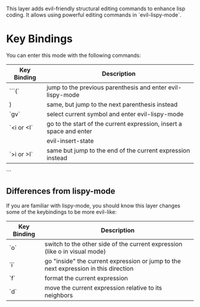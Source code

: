 This layer adds evil-friendly structural editing commands to enhance lisp
coding. It allows using powerful editing commands in `evil-lispy-mode`.

* Key Bindings
You can enter this mode with the following commands:

| Key Binding | Description                                                         |
|-------------+---------------------------------------------------------------------|
| ```(`       | jump to the previous parenthesis and enter evil-lispy-mode          |
| )           | same, but jump to the next parenthesis instead                      |
| `gv`        | select current symbol and enter evil-lispy-mode                     |
| `<i or <I`  | go to the start of the current expression, insert a space and enter |
|             | evil-insert-state                                                   |
| `>i or >I`  | same but jump to the end of the current expression instead          |
```

** Differences from lispy-mode
If you are familiar with lispy-mode, you should know this layer changes some of
the keybindings to be more evil-like:

| Key Binding | Description                                                                         |
|-------------+-------------------------------------------------------------------------------------|
| `o`         | switch to the other side of the current expression (like o in visual mode)          |
| `i`         | go "inside" the current expression or jump to the next expression in this direction |
| `f`         | format the current expression                                                       |
| `d`         | move the current expression relative to its neighbors                               |

